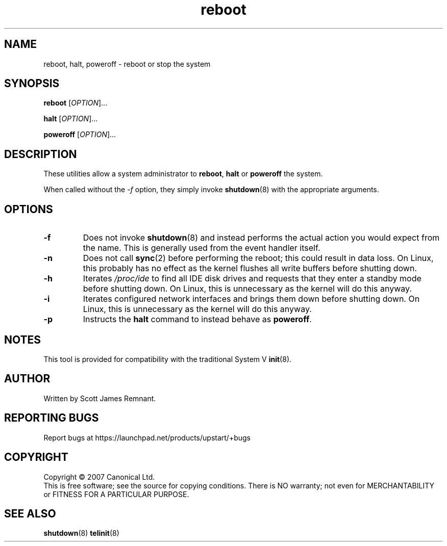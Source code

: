 .TH reboot 8 "March 2007" "Upstart"
.\"
.SH NAME
reboot, halt, poweroff \- reboot or stop the system
.\"
.SH SYNOPSIS
\fBreboot\fR [\fIOPTION\fR]...

\fBhalt\fR [\fIOPTION\fR]...

\fBpoweroff\fR [\fIOPTION\fR]...
.\"
.SH DESCRIPTION
These utilities allow a system administrator to
.BR reboot ", " halt " or " poweroff
the system.

When called without the
.I -f
option, they simply invoke
.BR shutdown (8)
with the appropriate arguments.
.\"
.SH OPTIONS
.TP
.BR -f
Does not invoke
.BR shutdown (8)
and instead performs the actual action you would expect from the name.
This is generally used from the event handler itself.
.\"
.TP
.BR -n
Does not call
.BR sync (2)
before performing the reboot; this could result in data loss.  On Linux,
this probably has no effect as the kernel flushes all write buffers before
shutting down.
.\"
.TP
.BR -h
Iterates
.I /proc/ide
to find all IDE disk drives and requests that they enter a standby mode
before shutting down.  On Linux, this is unnecessary as the kernel will do
this anyway.
.\"
.TP
.BR -i
Iterates configured network interfaces and brings them down before shutting
down.  On Linux, this is unnecessary as the kernel will do this anyway.
.\"
.TP
.BR -p
Instructs the
.B halt
command to instead behave as
.BR poweroff .
.\"
.SH NOTES
This tool is provided for compatibility with the traditional System V
.BR init (8).
.\"
.SH AUTHOR
Written by Scott James Remnant.
.\"
.SH REPORTING BUGS
Report bugs at https://launchpad.net/products/upstart/+bugs
.\"
.SH COPYRIGHT
Copyright \(co 2007 Canonical Ltd.
.br
This is free software; see the source for copying conditions.  There is NO
warranty; not even for MERCHANTABILITY or FITNESS FOR A PARTICULAR PURPOSE.
.\"
.SH SEE ALSO
.BR shutdown (8)
.BR telinit (8)
